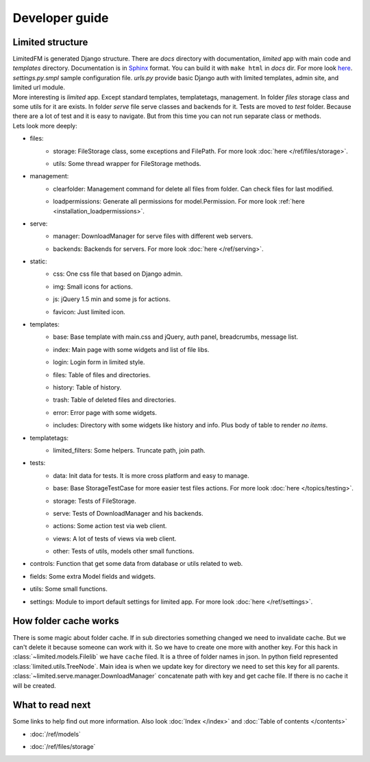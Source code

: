 ************************************
Developer guide
************************************


.. index:: Developer guide

.. index:: Limited structure


Limited structure
====================================

| LimitedFM is generated Django structure. There are *docs* directory with documentation,
  *limited* app with main code and *templates* directory.
  Documentation is in `Sphinx <http://sphinx.pocoo.org/>`__ format.
  You can build it with ``make html`` in *docs* dir.
  For more look `here <http://sphinx.pocoo.org/contents.html>`__.
  *settings.py.smpl* sample configuration file.
  *urls.py* provide basic Django auth with limited templates, admin site, and limited url module.

| More interesting is *limited* app. Except standard templates, templatetags, management.
  In folder *files* storage class and some utils for it are exists.
  In folder *serve* file serve classes and backends for it.
  Tests are moved to *test* folder. Because there are a lot of test and it is easy to navigate.
  But from this time you can not run separate class or methods.

| Lets look more deeply:

* files:
    * | storage: FileStorage class, some exceptions and FilePath.
        For more look :doc:`here </ref/files/storage>`.
    * | utils: Some thread wrapper for FileStorage methods.

* management:
    * | clearfolder: Management command for delete all files from folder. Can check files for last modified.
    * | loadpermissions: Generate all permissions for model.Permission.
        For more look :ref:`here <installation_loadpermissions>`.

* serve:
    * | manager: DownloadManager for serve files with different web servers.
    * | backends: Backends for servers.
        For more look :doc:`here </ref/serving>`.

* static:
    * | css: One css file that based on Django admin.
    * | img: Small icons for actions.
    * | js: jQuery 1.5 min and some js for actions.
    * | favicon: Just limited icon.

* templates:
    * | base: Base template with main.css and jQuery, auth panel, breadcrumbs, message list.
    * | index: Main page with some widgets and list of file libs.
    * | login: Login form in limited style.
    * | files: Table of files and directories.
    * | history: Table of history.
    * | trash: Table of deleted files and directories.
    * | error: Error page with some widgets.
    * | includes: Directory with some widgets like history and info.
        Plus body of table to render *no items*.

* templatetags:
    * | limited_filters: Some helpers. Truncate path, join path.

* tests:
    * | data: Init data for tests. It is more cross platform and easy to manage.
    * | base: Base StorageTestCase for more easier test files actions.
        For more look :doc:`here </topics/testing>`.
    * | storage: Tests of FileStorage.
    * | serve: Tests of DownloadManager and his backends.
    * | actions: Some action test via web client.
    * | views: A lot of tests of views via web client.
    * | other: Tests of utils, models other small functions.

* | controls: Function that get some data from database or utils related to web.

* | fields: Some extra Model fields and widgets.

* | utils: Some small functions.

* | settings: Module to import default settings for limited app.
    For more look :doc:`here </ref/settings>`.



.. index:: How folder cache works

How folder cache works
====================================

| There is some magic about folder cache.
  If in sub directories something changed we need to invalidate cache.
  But we can't delete it because someone can work with it.
  So we have to create one more with another key.
  For this hack in :class:`~limited.models.Filelib` we have ``cache`` filed.
  It is a three of folder names in json. In python field represented :class:`limited.utils.TreeNode`.
  Main idea is when we update key for directory we need to set this key for all parents.
  :class:`~limited.serve.manager.DownloadManager` concatenate path with key and get cache file.
  If there is no cache it will be created.



What to read next
====================================

| Some links to help find out more information.
  Also look :doc:`Index </index>` and :doc:`Table of contents </contents>`

* | :doc:`/ref/models`
* | :doc:`/ref/files/storage`
